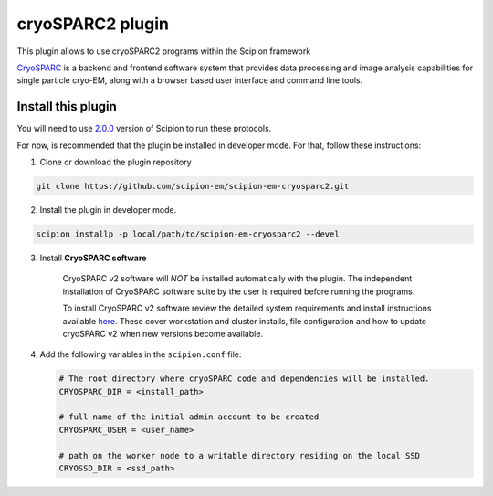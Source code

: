 =================
cryoSPARC2 plugin
=================

This plugin allows to use cryoSPARC2 programs within the Scipion framework

`CryoSPARC <https://cryosparc.com/>`_ is a backend and frontend software system
that provides data processing and image analysis capabilities for single particle
cryo-EM, along with a browser based user interface and command line tools.


**Install this plugin**
-----------------------

You will need to use `2.0.0 <https://scipion-em.github.io/docs/release-2.0.0/docs/scipion-modes/how-to-install.html>`_ version of Scipion to run these protocols.

For now, is recommended that the plugin be installed in developer mode.
For that, follow these instructions:

1. Clone or download the plugin repository

.. code-block::

            git clone https://github.com/scipion-em/scipion-em-cryosparc2.git

2. Install the plugin in developer mode.

.. code-block::

    scipion installp -p local/path/to/scipion-em-cryosparc2 --devel


3. Install **CryoSPARC software**

    CryoSPARC v2 software will *NOT* be installed automatically with the plugin. The
    independent installation of CryoSPARC software suite by the user is required
    before running the programs.

    To install CryoSPARC v2 software review the detailed system requirements and install
    instructions available `here <https://cryosparc.com/docs/reference/install/>`_.
    These cover workstation and cluster installs, file configuration and how to update
    cryoSPARC v2 when new versions become available.

4. Add the following variables in the ``scipion.conf`` file:

   .. code-block::

       # The root directory where cryoSPARC code and dependencies will be installed.
       CRYOSPARC_DIR = <install_path>   
       
       # full name of the initial admin account to be created
       CRYOSPARC_USER = <user_name>
       
       # path on the worker node to a writable directory residing on the local SSD
       CRYOSSD_DIR = <ssd_path>





